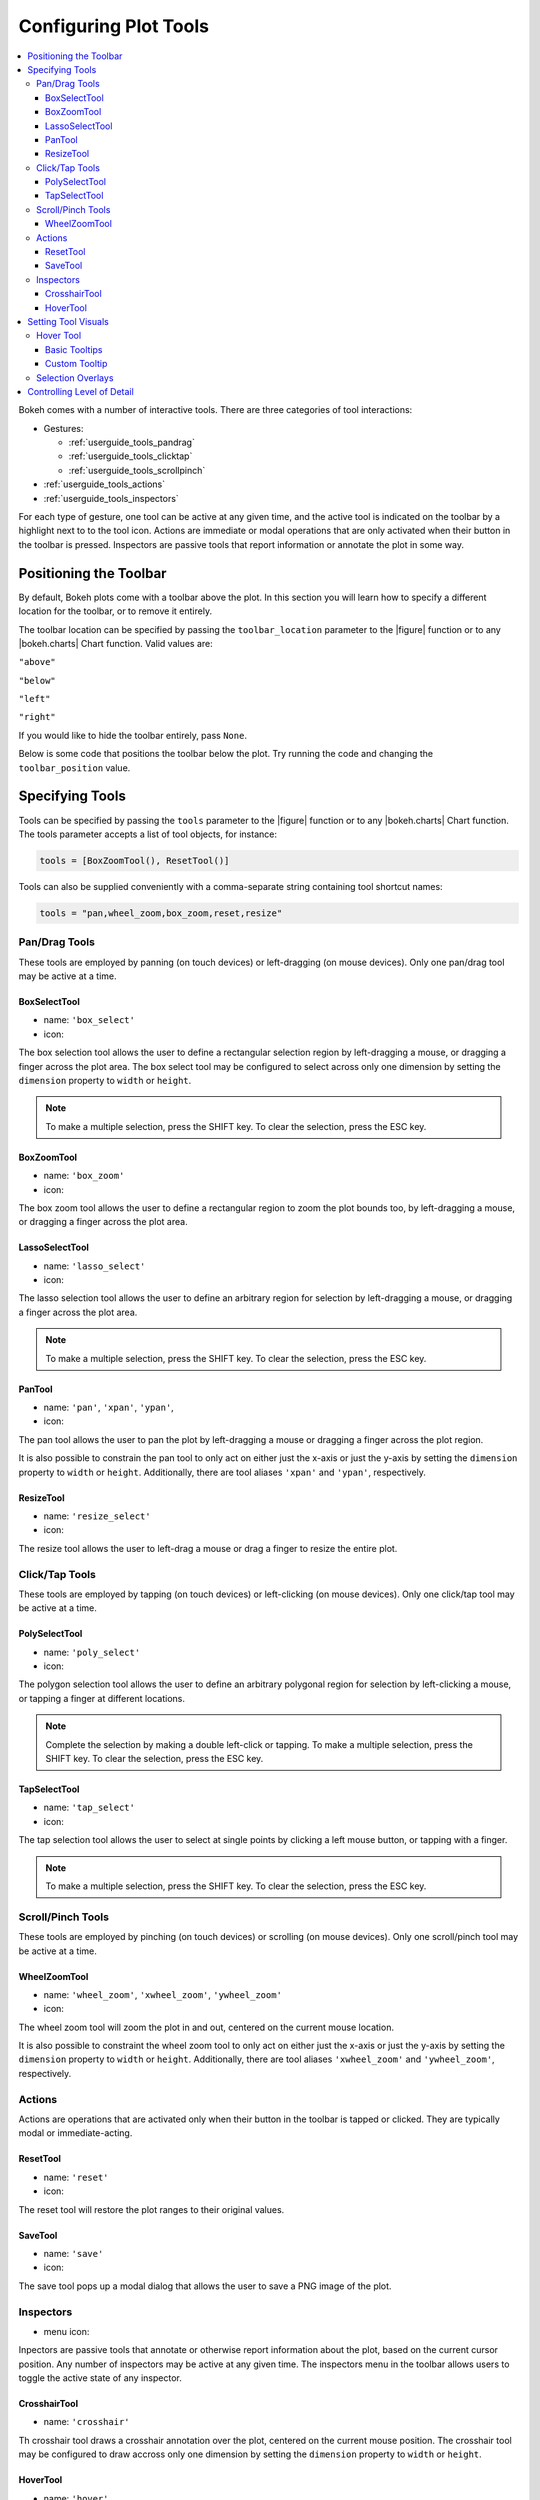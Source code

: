 .. _userguide_tools:

Configuring Plot Tools
======================

.. contents::
    :local:
    :depth: 3

Bokeh comes with a number of interactive tools. There are three categories of tool
interactions:

* Gestures:

  - :ref:`userguide_tools_pandrag`
  - :ref:`userguide_tools_clicktap`
  - :ref:`userguide_tools_scrollpinch`

* :ref:`userguide_tools_actions`
* :ref:`userguide_tools_inspectors`

For each type of gesture, one tool can be active at any given time, and
the active tool is indicated on the toolbar by a highlight next to to the
tool icon. Actions are immediate or modal operations that are only activated
when their button in the toolbar is pressed. Inspectors are passive tools
that report information or annotate the plot in some way.

.. _userguide_tools_toolbar:

Positioning the Toolbar
-----------------------

By default, Bokeh plots come with a toolbar above the plot. In this section
you will learn how to specify a different location for the toolbar, or to
remove it entirely.

The toolbar location can be specified by passing the ``toolbar_location``
parameter to the |figure| function or to any |bokeh.charts| Chart function.
Valid values are:

``"above"``

``"below"``

``"left"``

``"right"``

If you would like to hide the toolbar entirely, pass ``None``.

Below is some code that positions the toolbar below the plot. Try
running the code and changing the ``toolbar_position`` value.

.. bokeh-plot::
    :source-position: above

    from bokeh.plotting import figure, output_file, show

    output_file("toolbar.html")

    # create a new plot with the toolbar below
    p = figure(plot_width=400, plot_height=400,
               title=None, toolbar_location="below")

    p.circle([1,2,3,4,5], [2,5,8,2,7], size=10)

    show(p)

.. _userguide_tools_specifying_tools:

Specifying Tools
----------------

Tools can be specified by passing the ``tools`` parameter to the |figure|
function or to any |bokeh.charts| Chart function. The tools parameter
accepts a list of tool objects, for instance:

.. code-block:: python

    tools = [BoxZoomTool(), ResetTool()]

Tools can also be supplied conveniently with a comma-separate string
containing tool shortcut names:

.. code-block:: python

    tools = "pan,wheel_zoom,box_zoom,reset,resize"

.. _userguide_tools_pandrag:

Pan/Drag Tools
~~~~~~~~~~~~~~

These tools are employed by panning (on touch devices) or left-dragging (on
mouse devices). Only one pan/drag tool may be active at a time.

BoxSelectTool
'''''''''''''

* name: ``'box_select'``
* icon: |box_select_icon|

The box selection tool allows the user to define a rectangular selection
region by left-dragging a mouse, or dragging a finger across the plot area.
The box select tool may be configured to select across only one dimension by
setting the ``dimension`` property to ``width`` or ``height``.

.. note::
    To make a multiple selection, press the SHIFT key. To clear the
    selection, press the ESC key.

BoxZoomTool
'''''''''''

* name: ``'box_zoom'``
* icon: |box_zoom_icon|

The box zoom tool allows the user to define a rectangular region to zoom the
plot bounds too, by left-dragging a mouse, or dragging a finger across the
plot area.

LassoSelectTool
'''''''''''''''

* name: ``'lasso_select'``
* icon: |lasso_select_icon|

The lasso selection tool allows the user to define an arbitrary region for
selection by left-dragging a mouse, or dragging a finger across the plot area.

.. note::
    To make a multiple selection, press the SHIFT key. To clear the selection,
    press the ESC key.

PanTool
'''''''

* name: ``'pan'``, ``'xpan'``, ``'ypan'``,
* icon: |pan_icon|

The pan tool allows the user to pan the plot by left-dragging a mouse or dragging a
finger across the plot region.

It is also possible to constrain the pan tool to only act on either just the x-axis or
just the y-axis by setting the ``dimension`` property to ``width`` or ``height``.
Additionally, there are tool aliases ``'xpan'`` and ``'ypan'``, respectively.

ResizeTool
''''''''''

* name: ``'resize_select'``
* icon: |resize_icon|

The resize tool allows the user to left-drag a mouse or drag a finger to resize
the entire plot.

.. _userguide_tools_clicktap:

Click/Tap Tools
~~~~~~~~~~~~~~~

These tools are employed by tapping (on touch devices) or left-clicking (on
mouse devices). Only one click/tap tool may be active at a time.

PolySelectTool
''''''''''''''

* name: ``'poly_select'``
* icon: |poly_select_icon|

The polygon selection tool allows the user to define an arbitrary polygonal
region for selection by left-clicking a mouse, or tapping a finger at different
locations.

.. note::
    Complete the selection by making a double left-click or tapping. To make a
    multiple selection, press the SHIFT key. To clear the selection, press the
    ESC key.

TapSelectTool
'''''''''''''

* name: ``'tap_select'``
* icon: |tap_select_icon|

The tap selection tool allows the user to select at single points by clicking
a left mouse button, or tapping with a finger.

.. note::
    To make a multiple selection, press the SHIFT key. To clear the selection,
    press the ESC key.

.. _userguide_tools_scrollpinch:

Scroll/Pinch Tools
~~~~~~~~~~~~~~~~~~

These tools are employed by pinching (on touch devices) or scrolling (on
mouse devices). Only one scroll/pinch tool may be active at a time.

WheelZoomTool
'''''''''''''

* name: ``'wheel_zoom'``, ``'xwheel_zoom'``, ``'ywheel_zoom'``
* icon: |wheel_zoom_icon|

The wheel zoom tool will zoom the plot in and out, centered on the current
mouse location.

It is also possible to constraint the wheel zoom tool to only act on either
just the x-axis or just the y-axis by setting the ``dimension`` property to
``width`` or ``height``. Additionally, there are tool aliases ``'xwheel_zoom'``
and ``'ywheel_zoom'``, respectively.

.. _userguide_tools_actions:

Actions
~~~~~~~

Actions are operations that are activated only when their button in the toolbar
is tapped or clicked. They are typically modal or immediate-acting.

ResetTool
'''''''''

* name: ``'reset'``
* icon: |reset_icon|

The reset tool will restore the plot ranges to their original values.

SaveTool
''''''''

* name: ``'save'``
* icon: |save_icon|

The save tool pops up a modal dialog that allows the user to save a PNG image
of the plot.

.. _userguide_tools_inspectors:

Inspectors
~~~~~~~~~~

* menu icon: |inspector_icon|

Inpectors are passive tools that annotate or otherwise report information about
the plot, based on the current cursor position. Any number of inspectors may be
active at any given time. The inspectors menu in the toolbar allows users to
toggle the active state of any inspector.

CrosshairTool
'''''''''''''

* name: ``'crosshair'``

Th crosshair tool draws a crosshair annotation over the plot, centered on
the current mouse position. The crosshair tool may be configured to draw
accross only one dimension by setting the ``dimension`` property to
``width`` or ``height``.

HoverTool
'''''''''

* name: ``'hover'``

The hover tool pops up a tooltip div whenever the cursor is over a glyph.
The information comes from the glyphs data source and is configurable through
a simple tooltips dictionary that maps displayed names to columns in the data source,
or to special known variables

----

Below is some code that shows how to specify which tools to add to the
toolbar.

Try running the code and changing the name of tools being added to the
tools with valid values

.. bokeh-plot::
    :source-position: above

    from bokeh.plotting import figure, output_file, show

    output_file("toolbar.html")

    TOOLS='box_zoom,box_select,crosshair,resize,reset'

    # create a new plot with the toolbar below
    p = figure(plot_width=400, plot_height=400, title=None, tools=TOOLS)

    p.circle([1,2,3,4,5], [2,5,8,2,7], size=10)

    show(p)

or with a list of the tool instances:

.. bokeh-plot::
    :source-position: above

    from bokeh.plotting import figure, output_file, show
    from bokeh.models import HoverTool, BoxSelectTool

    output_file("toolbar.html")
    TOOLS=[BoxSelectTool(), HoverTool()]

    p = figure(plot_width=400, plot_height=400, title=None, tools=TOOLS)

    p.circle([1,2,3,4,5], [2,5,8,2,7], size=10)

    show(p)

Setting Tool Visuals
--------------------

Hover Tool
~~~~~~~~~~

The hover tool is a passive inspector tool. It is generally on at all times,
but can be configured in the inspector’s menu associated with the toolbar.

The hover tool displays informational tooltips whenever the cursor is directly
over a glyph. The data to show comes from the glyph’s data source, and what is
to be displayed is configurable through a tooltips attribute that maps display
names to columns in the data source, or to special known variables.

Field names starting with “@” are interpreted as columns on the data source.
Field names starting with “$” are special, known fields, e.g. `$x` will
display the x-coordinate under the current mouse position. More information
about those fields can be found in the |HoverTool| reference.

Basic Tooltips
''''''''''''''

The hover tool will generate a default "tabular" tooltip of field names
and their associated values. These field names and values are supplied
as a list of *(field name, value)* tuples. For instance, the tooltip
list below on the left will produce the basic default tooltip below on
the right:

|

+-----------------------------------------------------------+--------------------+
|::                                                         |                    |
|                                                           |                    |
|    hover.tooltips = [                                     |                    |
|        ("index", "$index"),                               |                    |
|        ("(x,y)", "($x, $y)"),                             |                    |
|        ("radius", "@radius"),                             |   |hover_basic|    |
|        ("fill color", "$color[hex, swatch]:fill_color"),  |                    |
|        ("foo", "@foo"),                                   |                    |
|        ("bar", "@bar"),                                   |                    |
|    ]                                                      |                    |
+-----------------------------------------------------------+--------------------+

Here is a complete example of how to configure and use the hover tool with
default tooltip:

.. bokeh-plot::
    :source-position: above

    from bokeh.plotting import figure, output_file, show, ColumnDataSource
    from bokeh.models import HoverTool

    output_file("toolbar.html")

    source = ColumnDataSource(
        data=dict(
            x=[1,2,3,4,5],
            y=[2,5,8,2,7],
            desc=['A', 'b', 'C', 'd', 'E'],
        )
    )

    hover = HoverTool(
        tooltips = [
            ("index", "$index"),
            ("(x,y)", "($x, $y)"),
            ("desc", "@desc"),
        ]
    )

    p = figure(plot_width=400, plot_height=400, tools=[hover],
               title="Mouse over the dots")

    p.circle('x', 'y', size=20, source=source)

    show(p)

Custom Tooltip
''''''''''''''

It is also possible to supply a custom tooltip template. To do this,
pass an HTML string, with the Bokeh tooltip field name symbols wherever
substitutions are desired. An example is shown below:

.. bokeh-plot::
    :source-position: above

    from bokeh.plotting import figure, output_file, show, ColumnDataSource
    from bokeh.models import HoverTool

    output_file("toolbar.html")

    source = ColumnDataSource(
        data=dict(
            x=[1,2,3,4,5],
            y=[2,5,8,2,7],
            desc=['A', 'b', 'C', 'd', 'E'],
        )
    )

    hover = HoverTool(
        tooltips = """
        <div>
            <span style="font-size: 17px; font-weight: bold;">@desc</span>
            <span style="font-size: 15px; color: #966;">[$index]</span>
        </div>
        <div>
            <span style="font-size: 15px;">Location</span>
            <span style="font-size: 10px; color: #696;">($x, $y)</span>
        </div>
        """
    )

    p = figure(plot_width=400, plot_height=400, tools=[hover],
               title="Mouse over the dots")

    p.circle('x', 'y', size=20, source=source)

    show(p)


Selection Overlays
~~~~~~~~~~~~~~~~~~

The capability to style the selection overlays is not yet exposed to the
python interface. See :bokeh-issue:`2239` for information about plans to
add this feature.

.. _userguide_tools_lod:

Controlling Level of Detail
---------------------------

Although the HTML canvas can comfortably display tens or even hundreds of
thousands of glyphs, doing so can have adverse affects on interactive
performance. In order to accommodate large-ish (but not enormous) data
sizes, Bokeh plots offer "Level of Detail" (LOD) capability in the client.

.. note::
    Another option, when dealing with very large data volumes, is to use the
    Bokeh Server to perform downsampling on data before it is sent to the
    browser. Such an approach is unavoidable past a certain data size. See
    :ref:`userguide_server` for more information.

The basic idea is that during interactive operations (e.g., panning or zooming),
the plot only draws some small fraction of data points. This hopefully allows the
general sense of the interaction to be preserved mid-flight, while maintaining
interactive performance. There are four properties on |Plot| objects that control
LOD behavior:

.. bokeh-prop:: bokeh.models.plots.Plot.lod_factor
.. bokeh-prop:: bokeh.models.plots.Plot.lod_interval
.. bokeh-prop:: bokeh.models.plots.Plot.lod_threshold
.. bokeh-prop:: bokeh.models.plots.Plot.lod_timeout


.. |bokeh.charts|   replace:: :ref:`bokeh.charts <bokeh.charts>`

.. |Plot| replace:: :class:`~bokeh.models.plots.Plot`

.. |figure| replace:: :func:`~bokeh.plotting.figure`

.. |HoverTool| replace:: :func:`~bokeh.models.tools.HoverTool`

.. |hover_basic| image:: /_images/hover_basic.png

.. |box_select_icon| image:: /_images/icons/BoxSelect.png
    :height: 14pt
.. |box_zoom_icon| image:: /_images/icons/BoxZoom.png
    :height: 14pt
.. |help_icon| image:: /_images/icons/Help.png
    :height: 14pt
.. |inspector_icon| image:: /_images/icons/Inspector.png
    :height: 14pt
.. |lasso_select_icon| image:: /_images/icons/LassoSelect.png
    :height: 14pt
.. |pan_icon| image:: /_images/icons/Pan.png
    :height: 14pt
.. |poly_select_icon| image:: /_images/icons/PolygonSelect.png
    :height: 14pt
.. |reset_icon| image:: /_images/icons/Reset.png
    :height: 14pt
.. |resize_icon| image:: /_images/icons/Resize.png
    :height: 14pt
.. |save_icon| image:: /_images/icons/Save.png
    :height: 14pt
.. |tap_select_icon| image:: /_images/icons/TapSelect.png
    :height: 14pt
.. |wheel_zoom_icon| image:: /_images/icons/WheelZoom.png
    :height: 14pt

